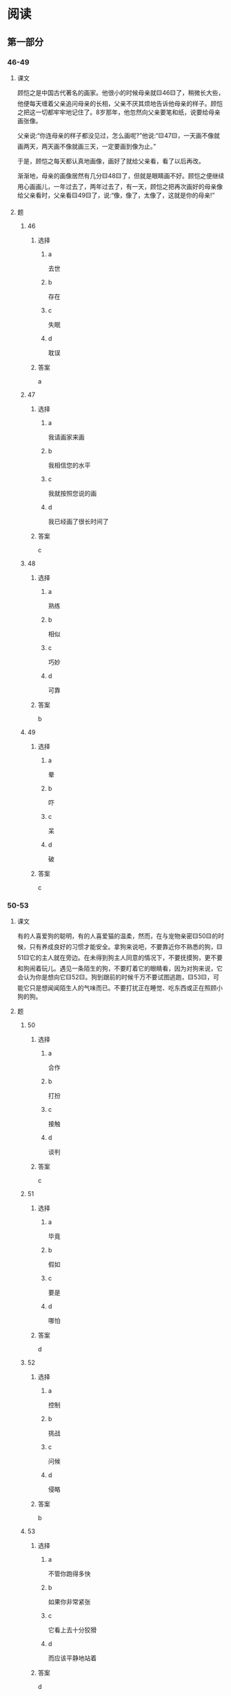 * 阅读

** 第一部分

*** 46-49
:PROPERTIES:
:ID: b9931016-31a2-4474-8fe6-498d6e7b9c7f
:END:

**** 课文

顾恺之是中国古代著名的画家。他很小的时候母亲就🟨46🟨了，稍微长大些，他便每天缠着父亲追问母亲的长相，父亲不厌其烦地告诉他母亲的样子。顾恺之把这一切都牢牢地记住了。8岁那年，他忽然向父亲要笔和纸，说要给母亲画张像。

父亲说:“你连母亲的样子都没见过，怎么画呢?”他说:“🟨47🟨，一天画不像就画两天，两天画不像就画三天，一定要画到像为止。”

于是，顾恺之每天都认真地画像，画好了就给父亲看，看了以后再改。

渐渐地，母亲的画像居然有几分🟨48🟨了，但就是眼睛画不好。顾恺之便继续用心画画儿，一年过去了，两年过去了，有一天，顾恺之把再次画好的母亲像给父亲看时，父亲看🟨49🟨了，说:“像，像了，太像了，这就是你的母亲!”

**** 题

***** 46

****** 选择

******* a

去世

******* b

存在

******* c

失眠

******* d

耽误

****** 答案

a

***** 47

****** 选择

******* a

我请画家来画

******* b

我相信您的水平

******* c

我就按照您说的画

******* d

我已经画了很长时间了

****** 答案

c

***** 48

****** 选择

******* a

熟练

******* b

相似

******* c

巧妙

******* d

可靠

****** 答案

b

***** 49

****** 选择

******* a

晕

******* b

吓

******* c

呆

******* d

破

****** 答案

c

*** 50-53

**** 课文

有的人喜爱狗的聪明，有的人喜爱猫的温柔，然而，在与宠物亲密🟨50🟨的时候，只有养成良好的习惯才能安全。拿狗来说吧，不要靠近你不熟悉的狗，🟨51🟨它的主人就在旁边。在未得到狗主人同意的情况下，不要抚摸狗，更不要和狗闹着玩儿。遇见一条陌生的狗，不要盯着它的眼睛看，因为对狗来说，它会认为你是想向它🟨52🟨。狗到跟前的时候千万不要试图逃跑，🟨53🟨，可能它只是想闻闻陌生人的气味而已。不要打扰正在睡觉、吃东西或正在照顾小狗的狗。

**** 题

***** 50

****** 选择

******* a

合作

******* b

打扮

******* c

接触

******* d

谈判

****** 答案

c

***** 51

****** 选择

******* a

毕竟

******* b

假如

******* c

要是

******* d

哪怕

****** 答案

d

***** 52

****** 选择

******* a

控制

******* b

挑战

******* c

问候

******* d

侵略

****** 答案

b

***** 53

****** 选择

******* a

不管你跑得多快

******* b

如果你非常紧张

******* c

它看上去十分狡猾

******* d

而应该平静地站着

****** 答案

d

*** 54-56

**** 课文

我们每天面对的是匆忙的生活、辛苦的工作，这使我们没有时间🟨54🟨生活。童年时的好奇心和少年时的梦想，都随着流走的时间慢慢🟨55🟨。我们脑子里想着的是匆忙赶路，眼睛看到的是远处的山顶，我们的脚飞快地行走，却忘了欣赏沿途的美丽🟨56🟨。有时候，突然就很想问自己:“这样做值得吗?”

**** 题

***** 54

****** 选择

******* a

享受

******* b

分析

******* c

计算

******* d

评价

****** 答案

a

***** 55

****** 选择

******* a

消失

******* b

移动

******* c

否定

******* d

传播

****** 答案

a

***** 56

****** 选择

******* a

学问

******* b

情景

******* c

传说

******* d

风景

****** 答案

d

*** 57-60

**** 课文

“沉默是金”反映了一种为人处事的方式，说的是，做人做事要多听取别人的意见和建议，自己的言行要🟨57🟨，不要随便发表议论，以避免“祸从口出”。很多人都把“沉默是金”看做是🟨58🟨的表现，尊为处世哲学。但是，在现代社会，竞争激烈，面对机遇，我们要勇于表达自己的想法，去🟨59🟨机遇。而且面对确实存在的问题时，我们也不能一味地沉默，而是要指出问题所在，这才是解决问题的最佳方法。

所以我们要记住，🟨60🟨。

**** 题

***** 57

****** 选择

******* a

谨慎

******* b

诚恳

******* c

乐观

******* d

出色

****** 答案

a

***** 58

****** 选择

******* a

荣誉

******* b

智慧

******* c

常识

******* d

道德

****** 答案

b

***** 59

****** 选择

******* a

保存

******* b

统治

******* c

把握

******* d

产生

****** 答案

c

***** 60

****** 选择

******* a

要少说多做

******* b

谦虚使人进步

******* c

奇迹是会发生的

******* d

沉默并不一定是金

****** 答案

d

* 听力

** 第一部分

*** 1

**** 对话

***** 转录

女：你的抽屉真乱，难怪总是找不到东西。
男：知道了，等有空了，我好好整理一下。
问：根据对话，可以知道什么？


***** 音频

**** 选择

***** A

***** B

***** C

***** D

**** 答案

*** 2

**** 对话

***** 转录

男：别紧张，注意保持平衡，好的，继续往前骑。
女：您扶着我，您怎么不扶了？
问：他们最可能在做什么？


***** 音频

**** 选择

***** A

***** B

***** C

***** D

**** 答案

*** 3

**** 对话

***** 转录

女：飞机快要降落了，你把安全带系上了吗？
男：从飞机起飞到现在，我一直系着呢。
问：女的提醒男的什么？


***** 音频

**** 选择

***** A

***** B

***** C

***** D

**** 答案

*** 4

**** 对话

***** 转录

男：这个周末，我骑摩托车带你去郊外看看？
女：好，周六上午出发？看天气预报了没？有没有雨？
问：他们周末打算去哪儿？


***** 音频

**** 选择

***** A

***** B

***** C

***** D

**** 答案

*** 5

**** 对话

***** 转录

女：车的问题处理好了吗？
男：处理好了，对方负全部责任，保险公司正在办理赔偿手续呢。
问：根据对话，可以知道什么？


***** 音频

**** 选择

***** A

***** B

***** C

***** D

**** 答案

*** 6

**** 对话

***** 转录

男：你真厉害，你是从哪儿学到这么多东西的？
女：我经常看北京台，有个生活频道，专门介绍一些实用的生活常识，
这些都是我从那儿学的。
问：女的是从哪儿学到这些生活常识的？

-1-



***** 音频

**** 选择

***** A

***** B

***** C

***** D

**** 答案

*** 7

**** 对话

***** 转录

女：刘总，这是您的机票，是往返的。
男：好的，谢谢。你顺便把这两份文件送给人事部的张经理。
问：机票是给谁买的？


***** 音频

**** 选择

***** A

***** B

***** C

***** D

**** 答案

*** 8

**** 对话

***** 转录

男：明天的开幕式对服装有什么要求吗？
女：没有，但你还是穿得稍微正式一点儿吧。
问：根据对话，可以知道什么？


***** 音频

**** 选择

***** A

***** B

***** C

***** D

**** 答案

*** 9

**** 对话

***** 转录

女：你和王教授是周五见面？
男：本来约的是周五，但他临时又要出差，所以推迟到礼拜天了。
问：他们为什么把时间推迟了？


***** 音频

**** 选择

***** A

***** B

***** C

***** D

**** 答案

*** 10

**** 对话

***** 转录

男：我这嗓子还没好，还疼。
女：那你得去看医生了，要不，我现在就陪你去。
问：男的哪里不舒服？


***** 音频

**** 选择

***** A

***** B

***** C

***** D

**** 答案

*** 11

**** 对话

***** 转录

女：你那个项目进行得怎么样了？
男：目前看总体都还好，资金问题已经解决，月底前完成应该没问题。
问：关于那个项目，可以知道什么？


***** 音频

**** 选择

***** A

***** B

***** C

***** D

**** 答案

*** 12

**** 对话

***** 转录

男：你真的能看懂这个打印机的安装说明书？
女：没问题，没你想象的那么难，这上面步骤写得很详细。
问：女的是什么意思？


***** 音频

**** 选择

***** A

***** B

***** C

***** D

**** 答案

*** 13

**** 对话

***** 转录

女：我最近经常失眠，你有什么改善睡眠的好办法吗？
男：失眠？那你先换个枕头试试？
问：女的最近怎么了？


***** 音频

**** 选择

***** A

***** B

***** C

***** D

**** 答案

*** 14

**** 对话

***** 转录

男：你看，我胳膊上的肌肉怎么样？
女：太棒了！你这几个月没白练，简直像个运动员了。
问：男的锻炼了多长时间了？


***** 音频

**** 选择

***** A

***** B

***** C

***** D

**** 答案

*** 15

**** 对话

***** 转录

女：我想做一点儿投资，买股票的话，钢铁行业的怎么样？
男：你得看每个公司的具体经营情况。
问：男的是什么看法？


***** 音频

**** 选择

***** A

***** B

***** C

***** D

**** 答案

*** 16

**** 对话

***** 转录

男：这个餐厅以前我来过，感觉怎么和过去不一样了。
女：这儿去年重新装修了一遍，环境比以前好多了。
问：这个餐厅有什么变化？

-2-



***** 音频

**** 选择

***** A

***** B

***** C

***** D

**** 答案

*** 17

**** 对话

***** 转录

女：这篇论文中，你看这一段逻辑有点儿乱，得修改一下。
男：如果把这一段直接删除，您看可以吗？
问：男的打算怎么修改？


***** 音频

**** 选择

***** A

***** B

***** C

***** D

**** 答案

*** 18

**** 对话

***** 转录

男：下半年的会计师考试，你报辅导班了吗？
女：没有，我打算买几本参考书看看就可以了。
问：关于女的，下列哪项正确？


***** 音频

**** 选择

***** A

***** B

***** C

***** D

**** 答案

*** 19

**** 对话

***** 转录

女：你这是什么表情啊？我做的菜真的那么难吃吗？
男：说实话，你的盐放得太多了，太咸了。
问：女的做的菜怎么样？


***** 音频

**** 选择

***** A

***** B

***** C

***** D

**** 答案

*** 20

**** 对话

***** 转录

男：你知道吗？咱隔壁要搬家了。
女：是吗，那我们要不要请他们来家里吃一次饭啊？
问：他们在谈论谁？

***** 音频

**** 选择

***** A

***** B

***** C

***** D

**** 答案

** 第二部分

*** 21

**** 对话

***** 转录

女：星期五上午九点在会议室开总结会，你通知大家了吗？
男：我昨天已经把通知发到他们的电子信箱里了。
女：我想你最好还是再打电话确认一下吧。
男：好的，我马上办。
问：男的现在准备怎么通知别人？


***** 音频

**** 选择

***** A

***** B

***** C

***** D

**** 答案

*** 22

**** 对话

***** 转录

男：你经常来这儿游泳吗？
女：以前基本上每周都来，最近比较忙，只是偶尔来一次。你呢？
男：我是第一次来，对这儿还不熟悉。
女：不要紧，有我呢，我带你熟悉一下这儿。
问：关于女的，可以知道什么？


***** 音频

**** 选择

***** A

***** B

***** C

***** D

**** 答案

*** 23

**** 对话

***** 转录

女：您好，请问您要办理什么业务？
男：我想取钱，可是自动取款机好像有点儿问题，取不出来。
女：抱歉！取款机的系统出问题了。请您在柜台办理吧。
男：好的，谢谢。
问：男的要办理什么业务？

-3-



***** 音频

**** 选择

***** A

***** B

***** C

***** D

**** 答案

*** 24

**** 对话

***** 转录

男：我的那件运动衣呢？
女：哪件啊？灰色的那件？我昨天把它捐出去了。
男：啊，可是我明天要穿。
女：我给你买了件新的，就在衣柜里挂着，明天穿新的吧。
问：根据对话，下列哪项正确？


***** 音频

**** 选择

***** A

***** B

***** C

***** D

**** 答案

*** 25

**** 对话

***** 转录

女：小孩子是不是都不愿意去幼儿园？
男：孩子们刚开始都这样，时间长了就好了。
女：但是已经快一年了，到现在，我儿子一听去幼儿园就摇头。
男：那你要跟幼儿园的老师沟通一下，看看究竟是什么原因。
问：男的建议怎么办？


***** 音频

**** 选择

***** A

***** B

***** C

***** D

**** 答案

*** 26

**** 对话

***** 转录

男：你打球的水平明显退步了，我记得以前你跟我不分上下的啊。
女：好长时间没打了，连球拍都不会握了。
男：最近工作那么忙？
女：也不是，主要还是懒得活动，没坚持锻炼。
问：女的打球的水平为什么退步了？


***** 音频

**** 选择

***** A

***** B

***** C

***** D

**** 答案

*** 27

**** 对话

***** 转录

女：看日历了吗？今天几号了？还需要我启发吗？
男：你到底想说什么？
女：今天是个很重要的日子，你不会真的忘了吧？
男：啊，想起来了，今天是我们的结婚纪念日。
问：今天是什么日子？


***** 音频

**** 选择

***** A

***** B

***** C

***** D

**** 答案

*** 28

**** 对话

***** 转录

男：您好，我是来应聘的。
女：你好，你是应聘哪个部门的？
男：市场部，昨天他们通知我上午九点到。
女：还有几分钟，请先到四零二稍等一下。
问：男的是来做什么的？


***** 音频

**** 选择

***** A

***** B

***** C

***** D

**** 答案

*** 29

**** 对话

***** 转录

女：不好意思，刚刚在开会，让你们久等了。
男：没关系，您能抽出时间来接受采访，我们已经很感谢您了。
女：你昨天发我的采访提纲我看了，我们现在开始？
男：好的，现在开始。
问：女的态度怎么样？


***** 音频

**** 选择

***** A

***** B

***** C

***** D

**** 答案

*** 30

**** 对话

***** 转录

男：我今天办了件糊涂事。
女：糊涂事？什么糊涂事？
男：早上我在地铁上给一个孕妇让座。
女：给孕妇让座，这怎么是糊涂事呢？
男：关键是那个女的没怀孕，她很不高兴，说她不是孕妇。
问：根据对话，可以知道什么？

***** 音频

**** 选择

***** A

***** B

***** C

***** D

**** 答案
